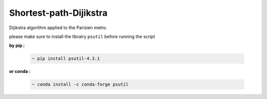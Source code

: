 Shortest-path-Dijikstra 
------------------------
..

Dijikstra algorithm applied to the Parisien metro.

..

please make sure to install the librairy ``psutil`` before running the script


**by pip :**


    .. code-block:: bash

        ~ pip install psutil-4.3.1
    
    

**or conda :**

    .. code-block:: bash

        ~ conda install -c conda-forge psutil
